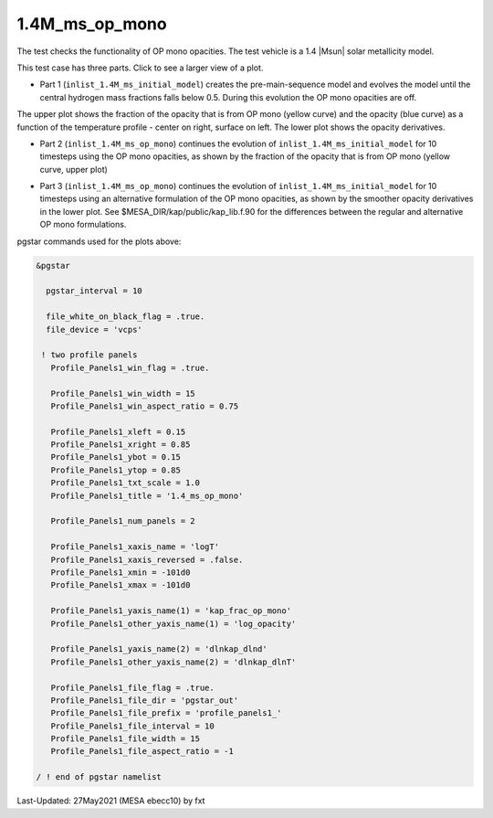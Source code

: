 .. _1.4M_ms_op_mono:

***************
1.4M_ms_op_mono
***************

The test checks the functionality of OP mono opacities. The test vehicle is a 
1.4 |Msun| solar metallicity model.


This test case has three parts. Click to see a larger view of a plot.

* Part 1 (``inlist_1.4M_ms_initial_model``) creates the pre-main-sequence model and evolves the model until the central hydrogen mass fractions falls below 0.5. During this evolution the OP mono opacities are off.

.. image:: ../../../star/test_suite/1.4M_ms_op_mono/docs/initial_model.svg
   :width: 100%


The upper plot shows the fraction of the opacity that is from OP mono (yellow curve) and the opacity (blue curve)
as a function of the temperature profile - center on right, surface on left.
The lower plot shows the opacity derivatives.


* Part 2 (``inlist_1.4M_ms_op_mono``) continues the evolution of ``inlist_1.4M_ms_initial_model`` for 10 timesteps using the OP mono opacities, as shown by the fraction of the opacity that is from OP mono (yellow curve, upper plot)

.. image:: ../../../star/test_suite/1.4M_ms_op_mono/docs/op_mono.svg
   :width: 100%


* Part 3 (``inlist_1.4M_ms_op_mono``) continues the evolution of ``inlist_1.4M_ms_initial_model`` for 10 timesteps using an alternative formulation of the OP mono opacities, as shown by the smoother opacity derivatives in the lower plot. See $MESA_DIR/kap/public/kap_lib.f.90 for the differences between the regular and alternative OP mono formulations.

.. image:: ../../../star/test_suite/1.4M_ms_op_mono/docs/op_mono_alt.svg
   :width: 100%


pgstar commands used for the plots above:

.. code-block:: console

 &pgstar

   pgstar_interval = 10

   file_white_on_black_flag = .true. 
   file_device = 'vcps'      

  ! two profile panels
    Profile_Panels1_win_flag = .true.

    Profile_Panels1_win_width = 15
    Profile_Panels1_win_aspect_ratio = 0.75

    Profile_Panels1_xleft = 0.15
    Profile_Panels1_xright = 0.85
    Profile_Panels1_ybot = 0.15
    Profile_Panels1_ytop = 0.85
    Profile_Panels1_txt_scale = 1.0
    Profile_Panels1_title = '1.4_ms_op_mono'

    Profile_Panels1_num_panels = 2

    Profile_Panels1_xaxis_name = 'logT'
    Profile_Panels1_xaxis_reversed = .false.
    Profile_Panels1_xmin = -101d0
    Profile_Panels1_xmax = -101d0

    Profile_Panels1_yaxis_name(1) = 'kap_frac_op_mono'
    Profile_Panels1_other_yaxis_name(1) = 'log_opacity'

    Profile_Panels1_yaxis_name(2) = 'dlnkap_dlnd'
    Profile_Panels1_other_yaxis_name(2) = 'dlnkap_dlnT'

    Profile_Panels1_file_flag = .true.
    Profile_Panels1_file_dir = 'pgstar_out'
    Profile_Panels1_file_prefix = 'profile_panels1_'
    Profile_Panels1_file_interval = 10
    Profile_Panels1_file_width = 15
    Profile_Panels1_file_aspect_ratio = -1

 / ! end of pgstar namelist


Last-Updated: 27May2021 (MESA ebecc10) by fxt

